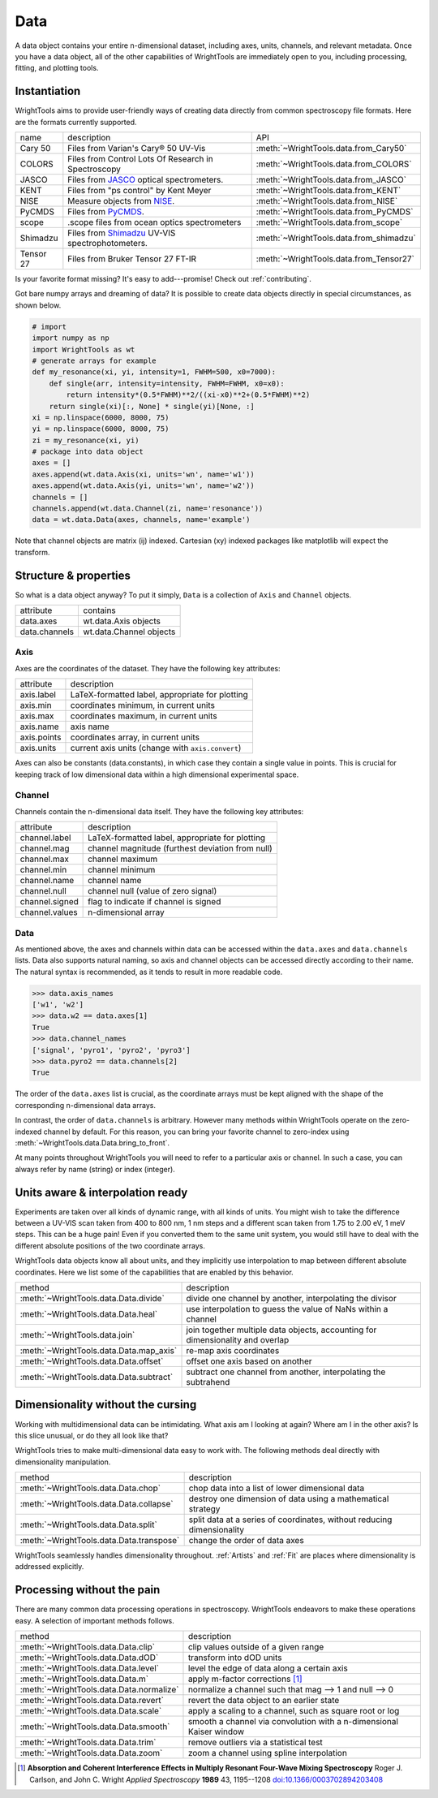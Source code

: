 .. _data:

Data
====

A data object contains your entire n-dimensional dataset, including axes, units, channels, and relevant metadata.
Once you have a data object, all of the other capabilities of WrightTools are immediately open to you, including processing, fitting, and plotting tools.

Instantiation
-------------

WrightTools aims to provide user-friendly ways of creating data directly from common spectroscopy file formats.
Here are the formats currently supported.

=========  ================================================================  =========================================
name       description                                                       API
---------  ----------------------------------------------------------------  -----------------------------------------
Cary 50    Files from Varian's Cary® 50 UV-Vis                               :meth:`~WrightTools.data.from_Cary50`
COLORS     Files from Control Lots Of Research in Spectroscopy               :meth:`~WrightTools.data.from_COLORS`
JASCO      Files from JASCO_ optical spectrometers.                          :meth:`~WrightTools.data.from_JASCO`
KENT       Files from "ps control" by Kent Meyer                             :meth:`~WrightTools.data.from_KENT`
NISE       Measure objects from NISE_.                                       :meth:`~WrightTools.data.from_NISE`
PyCMDS     Files from PyCMDS_.                                               :meth:`~WrightTools.data.from_PyCMDS`
scope      .scope files from ocean optics spectrometers                      :meth:`~WrightTools.data.from_scope`
Shimadzu   Files from Shimadzu_ UV-VIS spectrophotometers.                   :meth:`~WrightTools.data.from_shimadzu`
Tensor 27  Files from Bruker Tensor 27 FT-IR                                 :meth:`~WrightTools.data.from_Tensor27`
=========  ================================================================  =========================================

Is your favorite format missing?
It's easy to add---promise! Check out :ref:`contributing`.

Got bare numpy arrays and dreaming of data?
It is possible to create data objects directly in special circumstances, as shown below.

.. code-block:: python

   # import
   import numpy as np
   import WrightTools as wt
   # generate arrays for example
   def my_resonance(xi, yi, intensity=1, FWHM=500, x0=7000):
       def single(arr, intensity=intensity, FWHM=FWHM, x0=x0):
           return intensity*(0.5*FWHM)**2/((xi-x0)**2+(0.5*FWHM)**2)
       return single(xi)[:, None] * single(yi)[None, :]
   xi = np.linspace(6000, 8000, 75)
   yi = np.linspace(6000, 8000, 75)
   zi = my_resonance(xi, yi)
   # package into data object
   axes = []
   axes.append(wt.data.Axis(xi, units='wn', name='w1'))
   axes.append(wt.data.Axis(yi, units='wn', name='w2'))
   channels = []
   channels.append(wt.data.Channel(zi, name='resonance'))
   data = wt.data.Data(axes, channels, name='example')

Note that channel objects are matrix (ij) indexed.
Cartesian (xy) indexed packages like matplotlib will expect the transform.

Structure & properties
----------------------

So what is a data object anyway?
To put it simply, ``Data`` is a collection of ``Axis`` and ``Channel`` objects.

===============  ============================
attribute        contains
---------------  ----------------------------
data.axes        wt.data.Axis objects
data.channels    wt.data.Channel objects
===============  ============================

Axis
````

Axes are the coordinates of the dataset. They have the following key attributes:

===============  ==========================================================
attribute        description
---------------  ----------------------------------------------------------
axis.label       LaTeX-formatted label, appropriate for plotting
axis.min         coordinates minimum, in current units
axis.max         coordinates maximum, in current units
axis.name        axis name
axis.points      coordinates array, in current units
axis.units       current axis units (change with ``axis.convert``)
===============  ==========================================================

Axes can also be constants (data.constants), in which case they contain a single value in points.
This is crucial for keeping track of low dimensional data within a high dimensional experimental space.

Channel
```````

Channels contain the n-dimensional data itself. They have the following key attributes:

===============  ==========================================================
attribute        description
---------------  ----------------------------------------------------------
channel.label    LaTeX-formatted label, appropriate for plotting
channel.mag      channel magnitude (furthest deviation from null)
channel.max      channel maximum
channel.min      channel minimum
channel.name     channel name
channel.null     channel null (value of zero signal)
channel.signed   flag to indicate if channel is signed
channel.values   n-dimensional array
===============  ==========================================================

Data
````

As mentioned above, the axes and channels within data can be accessed within the ``data.axes`` and ``data.channels`` lists.
Data also supports natural naming, so axis and channel objects can be accessed directly according to their name.
The natural syntax is recommended, as it tends to result in more readable code.

.. code-block:: python

   >>> data.axis_names
   ['w1', 'w2']
   >>> data.w2 == data.axes[1]
   True
   >>> data.channel_names
   ['signal', 'pyro1', 'pyro2', 'pyro3']
   >>> data.pyro2 == data.channels[2]
   True

The order of the ``data.axes`` list is crucial, as the coordinate arrays must be kept aligned with the shape of the corresponding n-dimensional data arrays.

In contrast, the order of ``data.channels`` is arbitrary.
However many methods within WrightTools operate on the zero-indexed channel by default.
For this reason, you can bring your favorite channel to zero-index using :meth:`~WrightTools.data.Data.bring_to_front`.

At many points throughout WrightTools you will need to refer to a particular axis or channel.
In such a case, you can always refer by name (string) or index (integer).

Units aware & interpolation ready
---------------------------------

Experiments are taken over all kinds of dynamic range, with all kinds of units.
You might wish to take the difference between a UV-VIS scan taken from 400 to 800 nm, 1 nm steps and a different scan taken from 1.75 to 2.00 eV, 1 meV steps.
This can be a huge pain!
Even if you converted them to the same unit system, you would still have to deal with the different absolute positions of the two coordinate arrays.

WrightTools data objects know all about units, and they implicitly use interpolation to map between different absolute coordinates.
Here we list some of the capabilities that are enabled by this behavior.

==================================================  ================================================================================
method                                              description
--------------------------------------------------  --------------------------------------------------------------------------------
:meth:`~WrightTools.data.Data.divide`               divide one channel by another, interpolating the divisor
:meth:`~WrightTools.data.Data.heal`                 use interpolation to guess the value of NaNs within a channel
:meth:`~WrightTools.data.join`                      join together multiple data objects, accounting for dimensionality and overlap
:meth:`~WrightTools.data.Data.map_axis`             re-map axis coordinates
:meth:`~WrightTools.data.Data.offset`               offset one axis based on another
:meth:`~WrightTools.data.Data.subtract`             subtract one channel from another, interpolating the subtrahend
==================================================  ================================================================================

Dimensionality without the cursing
----------------------------------

Working with multidimensional data can be intimidating.
What axis am I looking at again?
Where am I in the other axis?
Is this slice unusual, or do they all look like that?

WrightTools tries to make multi-dimensional data easy to work with.
The following methods deal directly with dimensionality manipulation.

==================================================  ================================================================================
method                                              description
--------------------------------------------------  --------------------------------------------------------------------------------
:meth:`~WrightTools.data.Data.chop`                 chop data into a list of lower dimensional data
:meth:`~WrightTools.data.Data.collapse`             destroy one dimension of data using a mathematical strategy
:meth:`~WrightTools.data.Data.split`                split data at a series of coordinates, without reducing dimensionality
:meth:`~WrightTools.data.Data.transpose`            change the order of data axes
==================================================  ================================================================================

WrightTools seamlessly handles dimensionality throughout.
:ref:`Artists` and :ref:`Fit` are places where dimensionality is addressed explicitly.

Processing without the pain
---------------------------

There are many common data processing operations in spectroscopy.
WrightTools endeavors to make these operations easy.
A selection of important methods follows.

==================================================  ================================================================================
method                                              description
--------------------------------------------------  --------------------------------------------------------------------------------
:meth:`~WrightTools.data.Data.clip`                 clip values outside of a given range
:meth:`~WrightTools.data.Data.dOD`                  transform into dOD units
:meth:`~WrightTools.data.Data.level`                level the edge of data along a certain axis
:meth:`~WrightTools.data.Data.m`                    apply m-factor corrections [#carlson1989]_
:meth:`~WrightTools.data.Data.normalize`            normalize a channel such that mag --> 1 and null --> 0
:meth:`~WrightTools.data.Data.revert`               revert the data object to an earlier state
:meth:`~WrightTools.data.Data.scale`                apply a scaling to a channel, such as square root or log
:meth:`~WrightTools.data.Data.smooth`               smooth a channel via convolution with a n-dimensional Kaiser window
:meth:`~WrightTools.data.Data.trim`                 remove outliers via a statistical test
:meth:`~WrightTools.data.Data.zoom`                 zoom a channel using spline interpolation
==================================================  ================================================================================

.. _JASCO: https://jascoinc.com/products/spectroscopy/

.. _NISE: https://github.com/wright-group/NISE

.. _PyCMDS: https://github.com/wright-group/PyCMDS

.. _Shimadzu: http://www.ssi.shimadzu.com/products/productgroup.cfm?subcatlink=uvvisspectro

.. [#carlson1989] **Absorption and Coherent Interference Effects in Multiply Resonant Four-Wave Mixing Spectroscopy**
                  Roger J. Carlson, and John C. Wright
                  *Applied Spectroscopy* **1989** 43, 1195--1208
                  `doi:10.1366/0003702894203408 <http://dx.doi.org/10.1366/0003702894203408>`_
